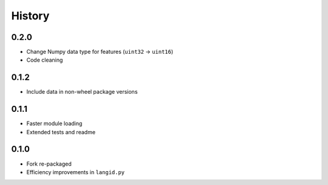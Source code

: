 =======
History
=======


0.2.0
-----

* Change Numpy data type for features (``uint32`` → ``uint16``)
* Code cleaning


0.1.2
-----

* Include data in non-wheel package versions


0.1.1
-----

* Faster module loading
* Extended tests and readme


0.1.0
-----

* Fork re-packaged
* Efficiency improvements in ``langid.py``
